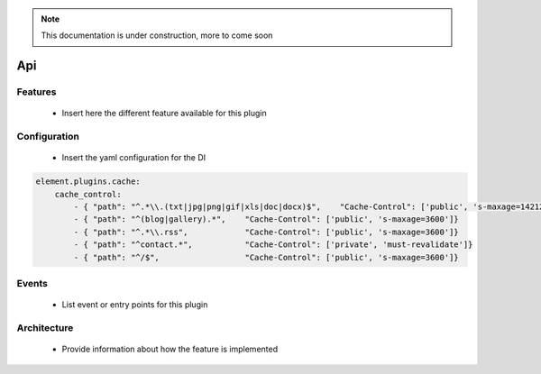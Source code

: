 .. note::

    This documentation is under construction, more to come soon



Api
===

Features
~~~~~~~~

  - Insert here the different feature available for this plugin

Configuration
~~~~~~~~~~~~~

  - Insert the yaml configuration for the DI

.. code-block:: yaml

    element.plugins.cache:
        cache_control:
            - { "path": "^.*\\.(txt|jpg|png|gif|xls|doc|docx)$",    "Cache-Control": ['public', 's-maxage=14212800']}
            - { "path": "^(blog|gallery).*",    "Cache-Control": ['public', 's-maxage=3600']}
            - { "path": "^.*\\.rss",            "Cache-Control": ['public', 's-maxage=3600']}
            - { "path": "^contact.*",           "Cache-Control": ['private', 'must-revalidate']}
            - { "path": "^/$",                  "Cache-Control": ['public', 's-maxage=3600']}

Events
~~~~~~

 - List event or entry points for this plugin

Architecture
~~~~~~~~~~~~

 - Provide information about how the feature is implemented
